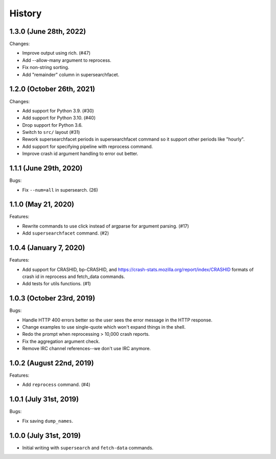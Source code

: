 =======
History
=======

1.3.0 (June 28th, 2022)
=======================

Changes:

* Improve output using rich. (#47)
* Add --allow-many argument to reprocess.
* Fix non-string sorting.
* Add "remainder" column in supersearchfacet.


1.2.0 (October 26th, 2021)
==========================

Changes:

* Add support for Python 3.9. (#30)
* Add support for Python 3.10. (#40)
* Drop support for Python 3.6.
* Switch to ``src/`` layout (#31)
* Rework supersearchfacet periods in supersearchfacet command so it support
  other periods like "hourly".
* Add support for specifying pipeline with reprocess command.
* Improve crash id argument handling to error out better.


1.1.1 (June 29th, 2020)
=======================

Bugs:

* Fix ``--num=all`` in supersearch. (26)


1.1.0 (May 21, 2020)
====================

Features:

* Rewrite commands to use click instead of argparse for argument parsing. (#17)
* Add ``supersearchfacet`` command. (#2)


1.0.4 (January 7, 2020)
=======================

Features:

* Add support for CRASHID, bp-CRASHID, and
  https://crash-stats.mozilla.org/report/index/CRASHID formats of crash id in
  reprocess and fetch_data commands.
* Add tests for utils functions. (#1)


1.0.3 (October 23rd, 2019)
==========================

Bugs:

* Handle HTTP 400 errors better so the user sees the error message
  in the HTTP response.
* Change examples to use single-quote which won't expand things in
  the shell.
* Redo the prompt when reprocessing > 10,000 crash reports.
* Fix the aggregation argument check.
* Remove IRC channel references--we don't use IRC anymore.


1.0.2 (August 22nd, 2019)
=========================

Features:

* Add ``reprocess`` command. (#4)


1.0.1 (July 31st, 2019)
=======================

Bugs:

* Fix saving ``dump_names``.


1.0.0 (July 31st, 2019)
=======================

* Initial writing with ``supersearch`` and ``fetch-data`` commands.
